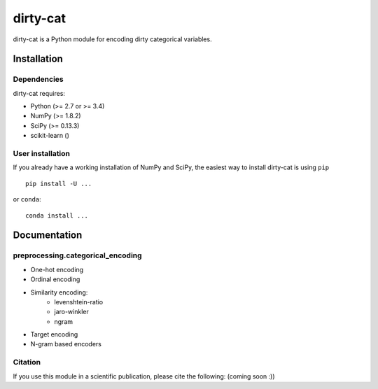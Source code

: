 dirty-cat
=========

dirty-cat is a Python module for encoding dirty categorical variables.


Installation
------------

Dependencies
~~~~~~~~~~~~

dirty-cat requires:

- Python (>= 2.7 or >= 3.4)
- NumPy (>= 1.8.2)
- SciPy (>= 0.13.3)
- scikit-learn ()


User installation
~~~~~~~~~~~~~~~~~

If you already have a working installation of NumPy and SciPy,
the easiest way to install dirty-cat is using ``pip`` ::

    pip install -U ...

or ``conda``::

    conda install ...


Documentation
-------------

preprocessing.categorical_encoding
~~~~~~~~~~~~~~~~~~~~~~~~~~~~~~~~~~

* One-hot encoding
* Ordinal encoding
* Similarity encoding:
    + levenshtein-ratio
    + jaro-winkler
    + ngram 
* Target encoding
* N-gram based encoders





Citation
~~~~~~~~

If you use this module in a scientific publication, please cite the following:
(coming soon :))
